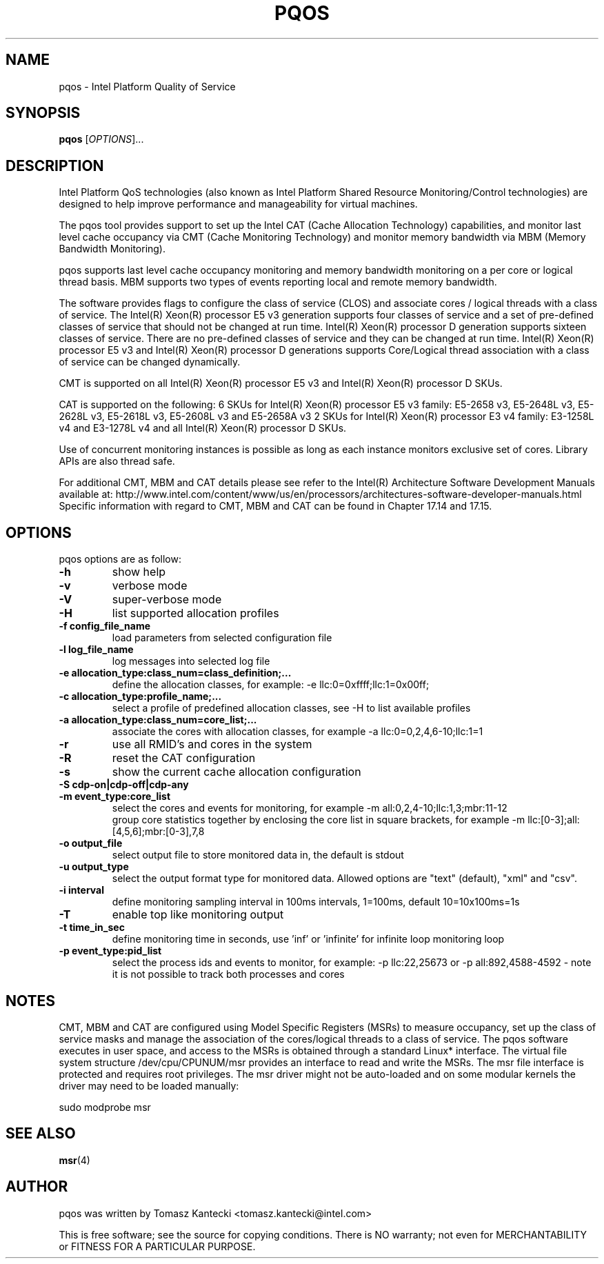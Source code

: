 .\"                                      Hey, EMACS: -*- nroff -*-
.\" First parameter, NAME, should be all caps
.\" Second parameter, SECTION, should be 1-8, maybe w/ subsection
.\" other parameters are allowed: see man(7), man(1)
.TH PQOS 8 "November 14, 2015"
.\" Please adjust this date whenever revising the manpage.
.\"
.\" Some roff macros, for reference:
.\" .nh        disable hyphenation
.\" .hy        enable hyphenation
.\" .ad l      left justify
.\" .ad b      justify to both left and right margins
.\" .nf        disable filling
.\" .fi        enable filling
.\" .br        insert line break
.\" .sp <n>    insert n+1 empty lines
.\" for manpage-specific macros, see man(7)
.SH NAME
pqos \- Intel Platform Quality of Service
.br
.SH SYNOPSIS
.B pqos
.RI [ OPTIONS ]...
.SH DESCRIPTION
Intel Platform QoS technologies (also known as Intel Platform Shared
Resource Monitoring/Control technologies) are designed to help improve
performance and manageability for virtual machines.
.PP
The pqos tool provides support to set up the Intel CAT (Cache Allocation
Technology) capabilities, and monitor last level cache occupancy via CMT
(Cache Monitoring Technology) and monitor memory bandwidth via MBM
(Memory Bandwidth Monitoring).
.PP
pqos supports last level cache occupancy monitoring and memory bandwidth
monitoring on a per core or logical thread basis.  MBM supports two types of
events reporting local and remote memory bandwidth.
.PP
The software provides flags to configure the
class of service (CLOS) and associate cores / logical threads with a class
of service. The Intel(R) Xeon(R) processor E5 v3 generation supports four
classes of service and a set of pre-defined classes of service that should
not be changed at run time.  Intel(R) Xeon(R) processor D generation supports
sixteen classes of service. There are no pre-defined classes of service and
they can be changed at run time.  Intel(R) Xeon(R) processor E5 v3 and
Intel(R) Xeon(R) processor D generations supports Core/Logical thread
association with a class of service can be changed dynamically.
.PP
CMT is supported on all Intel(R) Xeon(R) processor E5 v3 and Intel(R) Xeon(R)
processor D SKUs.
.PP
CAT is supported on the following: 6 SKUs for Intel(R) Xeon(R) processor E5
v3 family: E5-2658 v3, E5-2648L v3, E5-2628L v3, E5-2618L v3, E5-2608L v3 and E5-2658A v3 2 SKUs for Intel(R) Xeon(R) processor E3 v4 family: E3-1258L v4 and E3-1278L v4 and all Intel(R) Xeon(R) processor D SKUs.
.PP
Use of concurrent monitoring instances is possible as long as each
instance monitors exclusive set of cores. Library APIs are also thread safe.
.PP
For additional CMT, MBM and CAT details please see refer to the Intel(R)
Architecture Software Development Manuals available at:
http://www.intel.com/content/www/us/en/processors/architectures-software-developer-manuals.html
Specific information with regard to CMT, MBM and CAT can be found in
Chapter 17.14 and 17.15.
.SH OPTIONS
pqos options are as follow:
.TP
.B \-h
show help
.TP
.B \-v
verbose mode
.TP
.B \-V
super-verbose mode
.TP
.B \-H
list supported allocation profiles
.TP
.B \-f config_file_name
load parameters from selected configuration file
.TP
.B \-l log_file_name
log messages into selected log file
.TP
.B \-e allocation_type:class_num=class_definition;...
define the allocation classes, for example: \-e llc:0=0xffff;llc:1=0x00ff;
.TP
.B \-c allocation_type:profile_name;...
select a profile of predefined allocation classes, see \-H to list available
profiles
.TP
.B \-a allocation_type:class_num=core_list;...
associate the cores with allocation classes, for example \-a
llc:0=0,2,4,6-10;llc:1=1
.TP
.B \-r
use all RMID's and cores in the system
.TP
.B \-R
reset the CAT configuration
.TP
.B \-s
show the current cache allocation configuration
.TP
.B \-S cdp-on|cdp-off|cdp-any
.TS
l l.
cdp-on	sets CDP on
cdp-off	sets CDP off
cdp-any	keep current CDP setting (default)
.TE
.TP
.B \-m event_type:core_list
select the cores and events for monitoring, for example -m all:0,2,4-10;llc:1,3;mbr:11-12
.br
group core statistics together by enclosing the core list in square brackets, for example -m llc:[0-3];all:[4,5,6];mbr:[0-3],7,8
.TP
.B \-o output_file
select output file to store monitored data in, the default is stdout
.TP
.B \-u output_type
select the output format type for monitored data. Allowed options are "text" (default), "xml" and "csv".
.TP
.B \-i interval
define monitoring sampling interval in 100ms intervals, 1=100ms, default 10=10x100ms=1s
.TP
.B \-T
enable top like monitoring output
.TP
.B \-t time_in_sec
define monitoring time in seconds, use 'inf' or 'infinite' for infinite loop monitoring loop
.TP
.B \-p event_type:pid_list
select the process ids and events to monitor, for example: -p llc:22,25673 or -p all:892,4588-4592 - note it is not possible to track both processes and cores
.SH NOTES
.PP
CMT, MBM and CAT are configured using Model Specific Registers (MSRs)
to measure occupancy, set up the class of service masks and manage
the association of the cores/logical threads to a class of service.
The pqos software executes in user space, and access to the MSRs is
obtained through a standard Linux* interface. The virtual file system
structure /dev/cpu/CPUNUM/msr provides an interface to read and write
the MSRs. The msr file interface is protected and requires root
privileges. The msr driver might not be auto-loaded and on some
modular kernels the driver may need to be loaded manually:
.PP
sudo modprobe msr
.SH SEE ALSO
.BR msr (4)
.SH AUTHOR
pqos was written by Tomasz Kantecki <tomasz.kantecki@intel.com>
.P
This is free software; see the source for copying conditions.  There is NO
warranty; not even for MERCHANTABILITY or FITNESS FOR A PARTICULAR PURPOSE.

